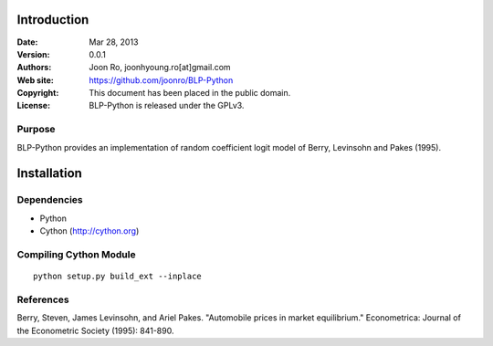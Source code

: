 ************
Introduction
************

:Date: Mar 28, 2013
:Version: 0.0.1
:Authors: Joon Ro, joonhyoung.ro[at]gmail.com
:Web site: https://github.com/joonro/BLP-Python
:Copyright: This document has been placed in the public domain.
:License: BLP-Python is released under the GPLv3.


Purpose
=======

BLP-Python provides an implementation of random coefficient logit model of 
Berry, Levinsohn and Pakes (1995).


************
Installation
************

Dependencies
============

* Python
* Cython (http://cython.org)

Compiling Cython Module
=======================

::

    python setup.py build_ext --inplace

References
==========

Berry, Steven, James Levinsohn, and Ariel Pakes. "Automobile prices in market equilibrium." Econometrica: Journal of the Econometric Society (1995): 841-890.
